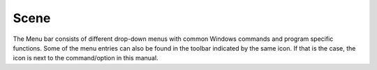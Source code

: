 .. |artist| replace:: *aRT*\ ist

Scene
--------
.. _SceneSection:

The Menu bar consists of different drop-down menus with common Windows commands and program specific functions. Some of the menu entries can also be found in the toolbar indicated by the same icon. If that is the case, the icon is next to the command/option in this manual.

